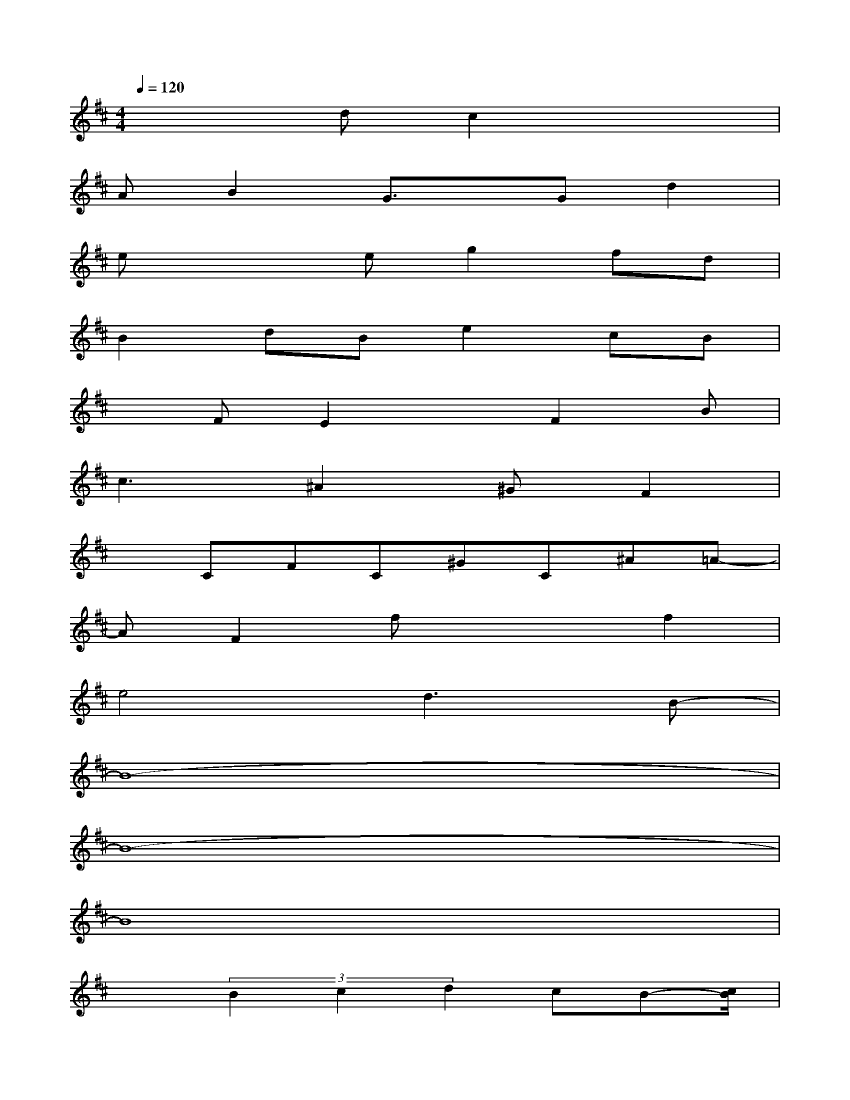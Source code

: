 X:1
T:
M:4/4
L:1/8
Q:1/4=120
K:D%2sharps
V:1
x3dc2x2|
AB2G3/2x/2Gd2|
ex2eg2fd|
B2dBe2cB|
xFE2xF2B|
c3^A2^GF2|
xCFC^GC^A=A-|
AF2fx2f2|
e4d3B-|
B8-|
B8-|
B8|
x3/2(3B2c2d2cB-[c/2B/2]|
d2-d/2x/2c2-c/2x/2^A2-|
^A8-|
^A8-